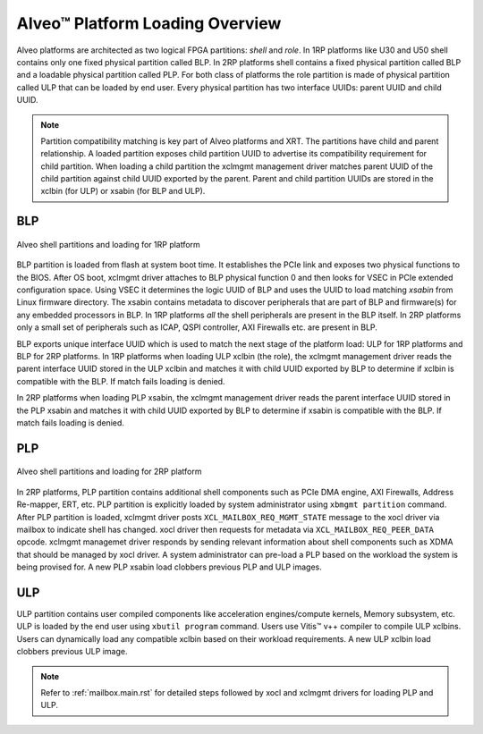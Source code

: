 .. _platform_partitions.rst:


=================================
 Alveo™ Platform Loading Overview
=================================

Alveo platforms are architected as two logical FPGA partitions: *shell* and *role*. In 1RP platforms like U30 and U50 shell contains only one fixed physical partition called BLP. In 2RP platforms shell contains a fixed physical partition called BLP and a loadable physical partition called PLP. For both class of platforms the role partition is made of physical partition called ULP that can be loaded by end user. Every physical partition has two interface UUIDs: parent UUID and child UUID.

.. note::
   Partition compatibility matching is key part of Alveo platforms and XRT. The partitions have child and parent relationship. A loaded partition exposes child partition UUID to advertise its compatibility requirement for child partition. When loading a child partition the xclmgmt management driver matches parent UUID of the child partition against child UUID exported by the parent. Parent and child partition UUIDs are stored in the xclbin (for ULP) or xsabin (for BLP and ULP).


BLP
===

.. figure:: XSA-shell-partitions-1RP.svg
    :figclass: align-center

    Alveo shell partitions and loading for 1RP platform

BLP partition is loaded from flash at system boot time. It establishes the PCIe link and exposes two physical functions to the BIOS. After OS boot, xclmgmt driver attaches to BLP physical function 0 and then looks for VSEC in PCIe extended configuration space. Using VSEC it determines the logic UUID of BLP and uses the UUID to load matching *xsabin* from Linux firmware directory. The xsabin contains metadata to discover peripherals that are part of BLP and firmware(s) for any embedded processors in BLP. In 1RP platforms *all* the shell peripherals are present in the BLP itself. In 2RP platforms only a small set of peripherals such as ICAP, QSPI controller, AXI Firewalls etc. are present in BLP.

BLP exports unique interface UUID which is used to match the next stage of the platform load: ULP for 1RP platforms and BLP for 2RP platforms. In 1RP platforms when loading ULP xclbin (the role), the xclmgmt management driver reads the parent interface UUID stored in the ULP xclbin and matches it with child UUID exported by BLP to determine if xclbin is compatible with the BLP. If match fails loading is denied.

In 2RP platforms when loading PLP xsabin, the xclmgmt management driver reads the parent interface UUID stored in the PLP xsabin and matches it with child UUID exported by BLP to determine if xsabin is compatible with the BLP. If match fails loading is denied.

PLP
===

.. figure:: XSA-shell-partitions-2RP.svg
    :figclass: align-center

    Alveo shell partitions and loading for 2RP platform

In 2RP platforms, PLP partition contains additional shell components such as PCIe DMA engine, AXI Firewalls, Address Re-mapper, ERT, etc. PLP partition is explicitly loaded by system administrator using ``xbmgmt partition`` command. After PLP partition is loaded, xclmgmt driver posts ``XCL_MAILBOX_REQ_MGMT_STATE`` message to the xocl driver via mailbox to indicate shell has changed. xocl driver then requests for metadata via ``XCL_MAILBOX_REQ_PEER_DATA`` opcode. xclmgmt managemet driver responds by sending relevant information about shell components such as XDMA that should be managed by xocl driver. A system administrator can pre-load a PLP based on the workload the system is being provised for. A new PLP xsabin load clobbers previous PLP and ULP images.

ULP
===

ULP partition contains user compiled components like acceleration engines/compute kernels, Memory subsystem, etc. ULP is loaded by the end user using ``xbutil program`` command. Users use Vitis™ v++ compiler to compile ULP xclbins. Users can dynamically load any compatible xclbin based on their workload requirements. A new ULP xclbin load clobbers previous ULP image.

.. note::
   Refer to :ref:`mailbox.main.rst` for detailed steps followed by xocl and xclmgmt drivers for loading PLP and ULP.
